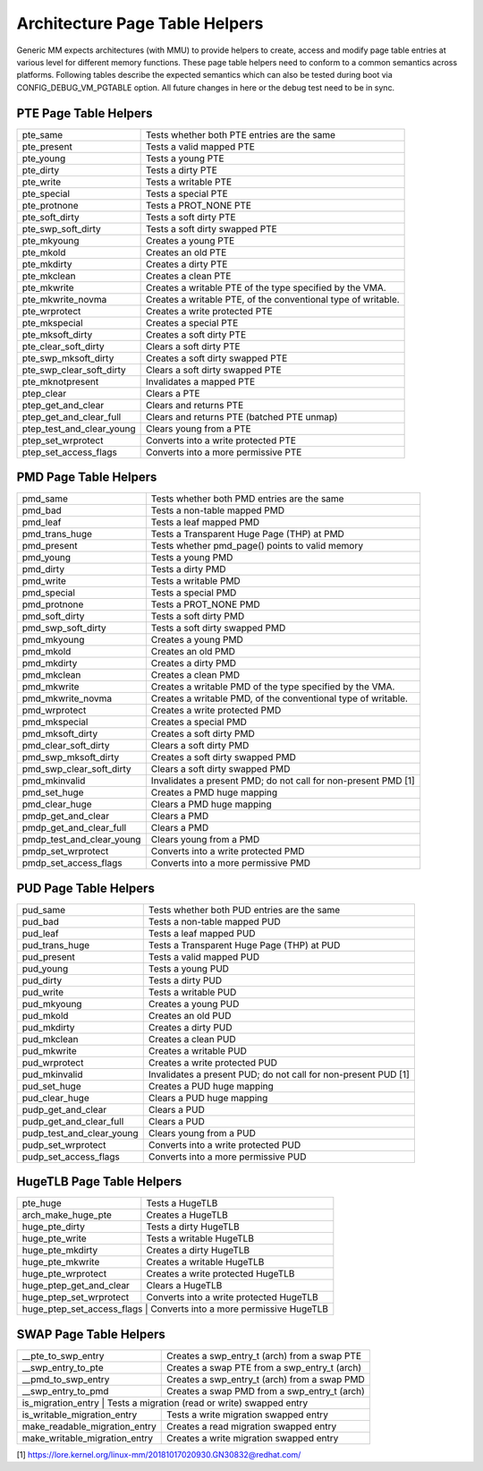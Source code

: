 .. SPDX-License-Identifier: GPL-2.0

===============================
Architecture Page Table Helpers
===============================

Generic MM expects architectures (with MMU) to provide helpers to create, access
and modify page table entries at various level for different memory functions.
These page table helpers need to conform to a common semantics across platforms.
Following tables describe the expected semantics which can also be tested during
boot via CONFIG_DEBUG_VM_PGTABLE option. All future changes in here or the debug
test need to be in sync.


PTE Page Table Helpers
======================

+---------------------------+--------------------------------------------------+
| pte_same                  | Tests whether both PTE entries are the same      |
+---------------------------+--------------------------------------------------+
| pte_present               | Tests a valid mapped PTE                         |
+---------------------------+--------------------------------------------------+
| pte_young                 | Tests a young PTE                                |
+---------------------------+--------------------------------------------------+
| pte_dirty                 | Tests a dirty PTE                                |
+---------------------------+--------------------------------------------------+
| pte_write                 | Tests a writable PTE                             |
+---------------------------+--------------------------------------------------+
| pte_special               | Tests a special PTE                              |
+---------------------------+--------------------------------------------------+
| pte_protnone              | Tests a PROT_NONE PTE                            |
+---------------------------+--------------------------------------------------+
| pte_soft_dirty            | Tests a soft dirty PTE                           |
+---------------------------+--------------------------------------------------+
| pte_swp_soft_dirty        | Tests a soft dirty swapped PTE                   |
+---------------------------+--------------------------------------------------+
| pte_mkyoung               | Creates a young PTE                              |
+---------------------------+--------------------------------------------------+
| pte_mkold                 | Creates an old PTE                               |
+---------------------------+--------------------------------------------------+
| pte_mkdirty               | Creates a dirty PTE                              |
+---------------------------+--------------------------------------------------+
| pte_mkclean               | Creates a clean PTE                              |
+---------------------------+--------------------------------------------------+
| pte_mkwrite               | Creates a writable PTE of the type specified by  |
|                           | the VMA.                                         |
+---------------------------+--------------------------------------------------+
| pte_mkwrite_novma         | Creates a writable PTE, of the conventional type |
|                           | of writable.                                     |
+---------------------------+--------------------------------------------------+
| pte_wrprotect             | Creates a write protected PTE                    |
+---------------------------+--------------------------------------------------+
| pte_mkspecial             | Creates a special PTE                            |
+---------------------------+--------------------------------------------------+
| pte_mksoft_dirty          | Creates a soft dirty PTE                         |
+---------------------------+--------------------------------------------------+
| pte_clear_soft_dirty      | Clears a soft dirty PTE                          |
+---------------------------+--------------------------------------------------+
| pte_swp_mksoft_dirty      | Creates a soft dirty swapped PTE                 |
+---------------------------+--------------------------------------------------+
| pte_swp_clear_soft_dirty  | Clears a soft dirty swapped PTE                  |
+---------------------------+--------------------------------------------------+
| pte_mknotpresent          | Invalidates a mapped PTE                         |
+---------------------------+--------------------------------------------------+
| ptep_clear                | Clears a PTE                                     |
+---------------------------+--------------------------------------------------+
| ptep_get_and_clear        | Clears and returns PTE                           |
+---------------------------+--------------------------------------------------+
| ptep_get_and_clear_full   | Clears and returns PTE (batched PTE unmap)       |
+---------------------------+--------------------------------------------------+
| ptep_test_and_clear_young | Clears young from a PTE                          |
+---------------------------+--------------------------------------------------+
| ptep_set_wrprotect        | Converts into a write protected PTE              |
+---------------------------+--------------------------------------------------+
| ptep_set_access_flags     | Converts into a more permissive PTE              |
+---------------------------+--------------------------------------------------+


PMD Page Table Helpers
======================

+---------------------------+--------------------------------------------------+
| pmd_same                  | Tests whether both PMD entries are the same      |
+---------------------------+--------------------------------------------------+
| pmd_bad                   | Tests a non-table mapped PMD                     |
+---------------------------+--------------------------------------------------+
| pmd_leaf                  | Tests a leaf mapped PMD                          |
+---------------------------+--------------------------------------------------+
| pmd_trans_huge            | Tests a Transparent Huge Page (THP) at PMD       |
+---------------------------+--------------------------------------------------+
| pmd_present               | Tests whether pmd_page() points to valid memory  |
+---------------------------+--------------------------------------------------+
| pmd_young                 | Tests a young PMD                                |
+---------------------------+--------------------------------------------------+
| pmd_dirty                 | Tests a dirty PMD                                |
+---------------------------+--------------------------------------------------+
| pmd_write                 | Tests a writable PMD                             |
+---------------------------+--------------------------------------------------+
| pmd_special               | Tests a special PMD                              |
+---------------------------+--------------------------------------------------+
| pmd_protnone              | Tests a PROT_NONE PMD                            |
+---------------------------+--------------------------------------------------+
| pmd_soft_dirty            | Tests a soft dirty PMD                           |
+---------------------------+--------------------------------------------------+
| pmd_swp_soft_dirty        | Tests a soft dirty swapped PMD                   |
+---------------------------+--------------------------------------------------+
| pmd_mkyoung               | Creates a young PMD                              |
+---------------------------+--------------------------------------------------+
| pmd_mkold                 | Creates an old PMD                               |
+---------------------------+--------------------------------------------------+
| pmd_mkdirty               | Creates a dirty PMD                              |
+---------------------------+--------------------------------------------------+
| pmd_mkclean               | Creates a clean PMD                              |
+---------------------------+--------------------------------------------------+
| pmd_mkwrite               | Creates a writable PMD of the type specified by  |
|                           | the VMA.                                         |
+---------------------------+--------------------------------------------------+
| pmd_mkwrite_novma         | Creates a writable PMD, of the conventional type |
|                           | of writable.                                     |
+---------------------------+--------------------------------------------------+
| pmd_wrprotect             | Creates a write protected PMD                    |
+---------------------------+--------------------------------------------------+
| pmd_mkspecial             | Creates a special PMD                            |
+---------------------------+--------------------------------------------------+
| pmd_mksoft_dirty          | Creates a soft dirty PMD                         |
+---------------------------+--------------------------------------------------+
| pmd_clear_soft_dirty      | Clears a soft dirty PMD                          |
+---------------------------+--------------------------------------------------+
| pmd_swp_mksoft_dirty      | Creates a soft dirty swapped PMD                 |
+---------------------------+--------------------------------------------------+
| pmd_swp_clear_soft_dirty  | Clears a soft dirty swapped PMD                  |
+---------------------------+--------------------------------------------------+
| pmd_mkinvalid             | Invalidates a present PMD; do not call for       |
|                           | non-present PMD [1]                              |
+---------------------------+--------------------------------------------------+
| pmd_set_huge              | Creates a PMD huge mapping                       |
+---------------------------+--------------------------------------------------+
| pmd_clear_huge            | Clears a PMD huge mapping                        |
+---------------------------+--------------------------------------------------+
| pmdp_get_and_clear        | Clears a PMD                                     |
+---------------------------+--------------------------------------------------+
| pmdp_get_and_clear_full   | Clears a PMD                                     |
+---------------------------+--------------------------------------------------+
| pmdp_test_and_clear_young | Clears young from a PMD                          |
+---------------------------+--------------------------------------------------+
| pmdp_set_wrprotect        | Converts into a write protected PMD              |
+---------------------------+--------------------------------------------------+
| pmdp_set_access_flags     | Converts into a more permissive PMD              |
+---------------------------+--------------------------------------------------+


PUD Page Table Helpers
======================

+---------------------------+--------------------------------------------------+
| pud_same                  | Tests whether both PUD entries are the same      |
+---------------------------+--------------------------------------------------+
| pud_bad                   | Tests a non-table mapped PUD                     |
+---------------------------+--------------------------------------------------+
| pud_leaf                  | Tests a leaf mapped PUD                          |
+---------------------------+--------------------------------------------------+
| pud_trans_huge            | Tests a Transparent Huge Page (THP) at PUD       |
+---------------------------+--------------------------------------------------+
| pud_present               | Tests a valid mapped PUD                         |
+---------------------------+--------------------------------------------------+
| pud_young                 | Tests a young PUD                                |
+---------------------------+--------------------------------------------------+
| pud_dirty                 | Tests a dirty PUD                                |
+---------------------------+--------------------------------------------------+
| pud_write                 | Tests a writable PUD                             |
+---------------------------+--------------------------------------------------+
| pud_mkyoung               | Creates a young PUD                              |
+---------------------------+--------------------------------------------------+
| pud_mkold                 | Creates an old PUD                               |
+---------------------------+--------------------------------------------------+
| pud_mkdirty               | Creates a dirty PUD                              |
+---------------------------+--------------------------------------------------+
| pud_mkclean               | Creates a clean PUD                              |
+---------------------------+--------------------------------------------------+
| pud_mkwrite               | Creates a writable PUD                           |
+---------------------------+--------------------------------------------------+
| pud_wrprotect             | Creates a write protected PUD                    |
+---------------------------+--------------------------------------------------+
| pud_mkinvalid             | Invalidates a present PUD; do not call for       |
|                           | non-present PUD [1]                              |
+---------------------------+--------------------------------------------------+
| pud_set_huge              | Creates a PUD huge mapping                       |
+---------------------------+--------------------------------------------------+
| pud_clear_huge            | Clears a PUD huge mapping                        |
+---------------------------+--------------------------------------------------+
| pudp_get_and_clear        | Clears a PUD                                     |
+---------------------------+--------------------------------------------------+
| pudp_get_and_clear_full   | Clears a PUD                                     |
+---------------------------+--------------------------------------------------+
| pudp_test_and_clear_young | Clears young from a PUD                          |
+---------------------------+--------------------------------------------------+
| pudp_set_wrprotect        | Converts into a write protected PUD              |
+---------------------------+--------------------------------------------------+
| pudp_set_access_flags     | Converts into a more permissive PUD              |
+---------------------------+--------------------------------------------------+


HugeTLB Page Table Helpers
==========================

+---------------------------+--------------------------------------------------+
| pte_huge                  | Tests a HugeTLB                                  |
+---------------------------+--------------------------------------------------+
| arch_make_huge_pte        | Creates a HugeTLB                                |
+---------------------------+--------------------------------------------------+
| huge_pte_dirty            | Tests a dirty HugeTLB                            |
+---------------------------+--------------------------------------------------+
| huge_pte_write            | Tests a writable HugeTLB                         |
+---------------------------+--------------------------------------------------+
| huge_pte_mkdirty          | Creates a dirty HugeTLB                          |
+---------------------------+--------------------------------------------------+
| huge_pte_mkwrite          | Creates a writable HugeTLB                       |
+---------------------------+--------------------------------------------------+
| huge_pte_wrprotect        | Creates a write protected HugeTLB                |
+---------------------------+--------------------------------------------------+
| huge_ptep_get_and_clear   | Clears a HugeTLB                                 |
+---------------------------+--------------------------------------------------+
| huge_ptep_set_wrprotect   | Converts into a write protected HugeTLB          |
+---------------------------+--------------------------------------------------+
| huge_ptep_set_access_flags  | Converts into a more permissive HugeTLB        |
+---------------------------+--------------------------------------------------+


SWAP Page Table Helpers
========================

+---------------------------+--------------------------------------------------+
| __pte_to_swp_entry        | Creates a swp_entry_t (arch) from a swap PTE     |
+---------------------------+--------------------------------------------------+
| __swp_entry_to_pte        | Creates a swap PTE from a swp_entry_t (arch)     |
+---------------------------+--------------------------------------------------+
| __pmd_to_swp_entry        | Creates a swp_entry_t (arch) from a swap PMD     |
+---------------------------+--------------------------------------------------+
| __swp_entry_to_pmd        | Creates a swap PMD from a swp_entry_t (arch)     |
+---------------------------+--------------------------------------------------+
| is_migration_entry        | Tests a migration (read or write) swapped entry  |
+-------------------------------+----------------------------------------------+
| is_writable_migration_entry   | Tests a write migration swapped entry        |
+-------------------------------+----------------------------------------------+
| make_readable_migration_entry | Creates a read migration swapped entry       |
+-------------------------------+----------------------------------------------+
| make_writable_migration_entry | Creates a write migration swapped entry      |
+-------------------------------+----------------------------------------------+

[1] https://lore.kernel.org/linux-mm/20181017020930.GN30832@redhat.com/
